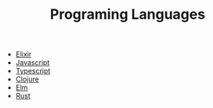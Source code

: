 #+TITLE: Programing Languages
#+CREATED: [2020-09-27 Sun 00:03]
#+LAST_MODIFIED: [2020-09-27 Sun 00:03]
#+HUGO_BASE_DIR: /Users/matias/Development/matiasfha/brain/
#+HUGO_SECTION: notes
- [[file:20200920163655-elixir.org][Elixir]]
- [[file:20200927000418-javascript.org][Javascript]]
- [[file:20200926235811-typescript.org][Typescript]]
- [[file:20200922032244-clojure.org][Clojure]]
- [[file:20200920112829-elm.org][Elm]]
- [[file:20200920112816-rust.org][Rust]]
